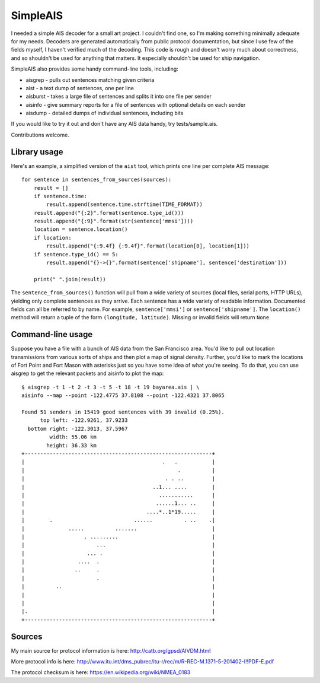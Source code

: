 SimpleAIS
=========

I needed a simple AIS decoder for a small art project. I couldn't find
one, so I'm making something minimally adequate for my needs. Decoders
are generated automatically from public protocol documentation, but
since I use few of the fields myself, I haven't verified much of the
decoding. This code is rough and doesn't worry much about correctness,
and so shouldn't be used for anything that matters. It especially
shouldn't be used for ship navigation.

SimpleAIS also provides some handy command-line tools, including:

-  aisgrep - pulls out sentences matching given criteria
-  aist - a text dump of sentences, one per line
-  aisburst - takes a large file of sentences and splits it into one
   file per sender
-  aisinfo - give summary reports for a file of sentences with optional
   details on each sender
-  aisdump - detailed dumps of individual sentences, including bits

If you would like to try it out and don't have any AIS data handy, try
tests/sample.ais.

Contributions welcome.

Library usage
-------------

Here's an example, a simplified version of the ``aist`` tool, which
prints one line per complete AIS message:

::

    for sentence in sentences_from_sources(sources):
        result = []
        if sentence.time:
            result.append(sentence.time.strftime(TIME_FORMAT))
        result.append("{:2}".format(sentence.type_id()))
        result.append("{:9}".format(str(sentence['mmsi'])))
        location = sentence.location()
        if location:
            result.append("{:9.4f} {:9.4f}".format(location[0], location[1]))
        if sentence.type_id() == 5:
            result.append("{}->{}".format(sentence['shipname'], sentence['destination']))

        print(" ".join(result))

The ``sentence_from_sources()`` function will pull from a wide variety
of sources (local files, serial ports, HTTP URLs), yielding only
complete sentences as they arrive. Each sentence has a wide variety of
readable information. Documented fields can all be referred to by name.
For example, ``sentence['mmsi']`` or ``sentence['shipname']``. The
``location()`` method will return a tuple of the form
``(longitude, latitude)``. Missing or invalid fields will return
``None``.

Command-line usage
------------------

Suppose you have a file with a bunch of AIS data from the San Francisco
area. You'd like to pull out location transmissions from various sorts
of ships and then plot a map of signal density. Further, you'd like to
mark the locations of Fort Point and Fort Mason with asterisks just so
you have some idea of what you're seeing. To do that, you can use
aisgrep to get the relevant packets and aisinfo to plot the map:

::

    $ aisgrep -t 1 -t 2 -t 3 -t 5 -t 18 -t 19 bayarea.ais | \
    aisinfo --map --point -122.4775 37.8108 --point -122.4321 37.8065

    Found 51 senders in 15419 good sentences with 39 invalid (0.25%).
          top left: -122.9261, 37.9233
      bottom right: -122.3013, 37.5967
             width: 55.06 km
            height: 36.33 km
    +------------------------------------------------------------+
    |                                            .   .           |
    |                                                 .          |
    |                                             . . ..         |
    |                                         ..1... ....        |
    |                                           ...........      |
    |                                          ......1... ..     |
    |                                       ....*..1*19.....     |
    |        .                          ......          . ..    .|
    |              .....          .......                        |
    |                   . .........                              |
    |                       ...                                  |
    |                    ... .                                   |
    |                 ....  .                                    |
    |                ..     .                                    |
    |                       .                                    |
    |          ..                                                |
    |                                                            |
    |                                                            |
    |.                                                           |
    +------------------------------------------------------------+

Sources
-------

My main source for protocol information is here:
http://catb.org/gpsd/AIVDM.html

More protocol info is here:
http://www.itu.int/dms\_pubrec/itu-r/rec/m/R-REC-M.1371-5-201402-I!!PDF-E.pdf

The protocol checksum is here: https://en.wikipedia.org/wiki/NMEA\_0183
